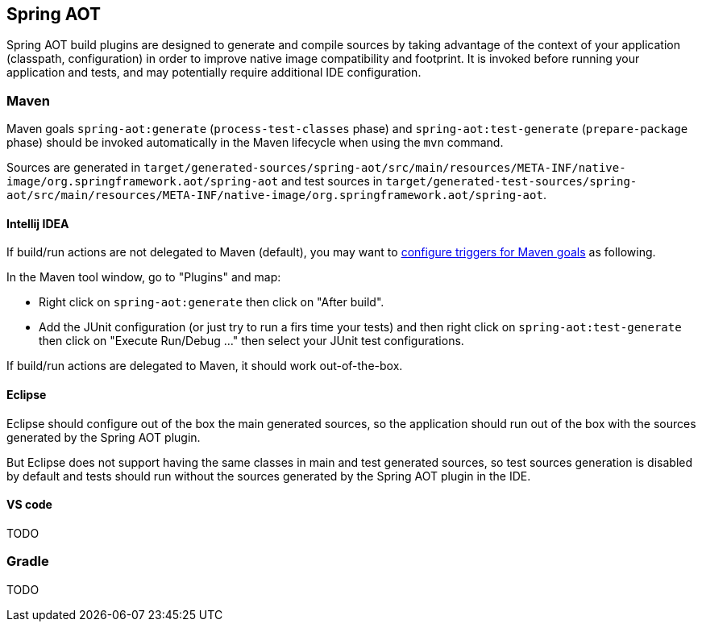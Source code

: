 [[spring-aot]]
== Spring AOT

Spring AOT build plugins are designed to generate and compile sources by taking advantage of the context of your application
(classpath, configuration) in order to improve native image compatibility and footprint. It is invoked before
running your application and tests, and may potentially require additional IDE configuration.

=== Maven

Maven goals `spring-aot:generate` (`process-test-classes` phase) and `spring-aot:test-generate` (`prepare-package` phase)
should be invoked automatically in the Maven lifecycle when using the `mvn` command.

Sources are generated in
`target/generated-sources/spring-aot/src/main/resources/META-INF/native-image/org.springframework.aot/spring-aot`
and test sources in
`target/generated-test-sources/spring-aot/src/main/resources/META-INF/native-image/org.springframework.aot/spring-aot`.

==== Intellij IDEA

If build/run actions are not delegated to Maven (default), you may want to
https://www.jetbrains.com/help/idea/work-with-maven-goals.html#trigger_goal[configure triggers for Maven goals] as following.

In the Maven tool window, go to "Plugins" and map:

- Right click on `spring-aot:generate` then click on "After build".
- Add the JUnit configuration (or just try to run a firs time your tests) and then right click on `spring-aot:test-generate` then  click on "Execute Run/Debug ..." then select your JUnit test configurations.

If build/run actions are delegated to Maven, it should work out-of-the-box.

==== Eclipse

Eclipse should configure out of the box the main generated sources, so the application should run out of the box with
the sources generated by the Spring AOT plugin.

But Eclipse does not support having the same classes in main and test generated sources, so test sources generation is
disabled by default and tests should run without the sources generated by the Spring AOT plugin in the IDE.

==== VS code

TODO


=== Gradle

TODO
